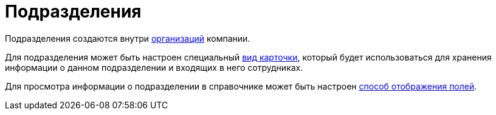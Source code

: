 = Подразделения

Подразделения создаются внутри xref:staff/companies/manage-companies.adoc[организаций] компании.

Для подразделения может быть настроен специальный xref:staff/departments/new-department.adoc#select-kind[вид карточки], который будет использоваться для хранения информации о данном подразделении и входящих в него сотрудниках.

Для просмотра информации о подразделении в справочнике может быть настроен xref:staff/displayed-fields.adoc[способ отображения полей].
